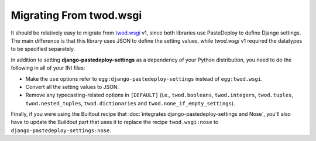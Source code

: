 ========================
Migrating From twod.wsgi
========================

It should be relatively easy to migrate from `twod.wsgi
<http://pythonhosted.org/twod.wsgi/>`_ v1, since both libraries use PasteDeploy
to define Django settings. The main difference is that this library uses JSON
to define the setting values, while *twod.wsgi* v1 required the datatypes to
be specified separately.

In addition to setting **django-pastedeploy-settings** as a dependency of your
Python distribution, you need to do the following in all of your INI files:

- Make the ``use`` options refer to ``egg:django-pastedeploy-settings``
  instead of ``egg:twod.wsgi``.
- Convert all the setting values to JSON.
- Remove any typecasting-related options in ``[DEFAULT]`` (i.e.,
  ``twod.booleans``, ``twod.integers``, ``twod.tuples``,
  ``twod.nested_tuples``, ``twod.dictionaries`` and
  ``twod.none_if_empty_settings``).

Finally, if you were using the Builtout recipe that :doc:`integrates
django-pastedeploy-settings and Nose`, you'll also have to update the Buildout
part that uses it to replace the recipe ``twod.wsgi:nose`` to
``django-pastedeploy-settings:nose``.
